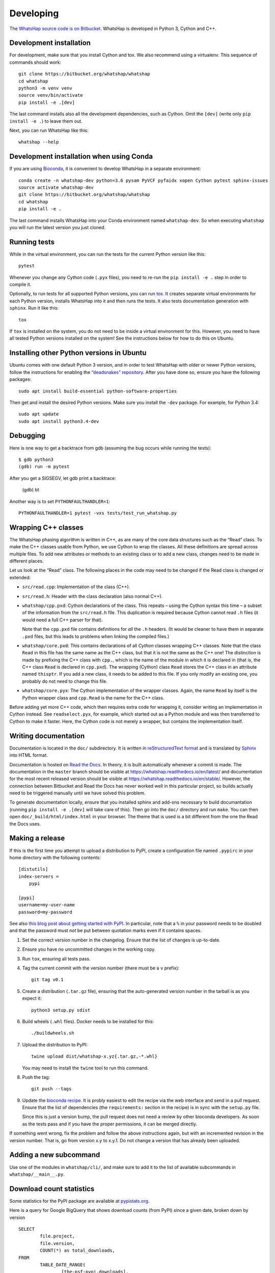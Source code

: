 Developing
==========

The `WhatsHap source code is on Bitbucket <https://bitbucket.org/whatshap/whatshap/>`_.
WhatsHap is developed in Python 3, Cython and C++.


Development installation
------------------------

For development, make sure that you install Cython and tox. We also recommend
using a virtualenv. This sequence of commands should work::

	git clone https://bitbucket.org/whatshap/whatshap
	cd whatshap
	python3 -m venv venv
	source venv/bin/activate
	pip install -e .[dev]

The last command installs also all the development dependencies, such as Cython.
Omit the ``[dev]`` (write only ``pip install -e .``) to leave them out.

Next, you can run WhatsHap like this::

	whatshap --help


Development installation when using Conda
-----------------------------------------

If you are using `Bioconda <https://bioconda.github.io/>`_, it is convenient to develop WhatsHap in a separate environment::

	conda create -n whatshap-dev python=3.6 pysam PyVCF pyfaidx xopen Cython pytest sphinx-issues
	source activate whatshap-dev
	git clone https://bitbucket.org/whatshap/whatshap
	cd whatshap
	pip install -e .

The last command installs WhatsHap into your Conda environment named ``whatshap-dev``. So when
executing ``whatshap`` you will run the latest version you just cloned.


Running tests
-------------

While in the virtual environment, you can run the tests for the current Python version like this::

	pytest

Whenever you change any Cython code (``.pyx`` files), you need to re-run the
``pip install -e .`` step in order to compile it.

Optionally, to run tests for all supported Python versions, you can run
`tox <https://tox.readthedocs.io/>`_. It creates separate virtual environments for each Python
version, installs WhatsHap into it and then runs the tests. It also tests documentation generation
with ``sphinx``. Run it like this::

    tox

If ``tox`` is installed on the system, you do not need to be inside a virtual environment for this.
However, you need to have all tested Python versions installed on the system! See the instructions
below for how to do this on Ubuntu.


Installing other Python versions in Ubuntu
------------------------------------------

Ubuntu comes with one default Python 3 version, and in order to test WhatsHap
with older or newer Python versions, follow the instructions for enabling the
`“deadsnakes” repository <https://launchpad.net/~deadsnakes/+archive/ubuntu/ppa>`_.
After you have done so, ensure you have the following packages::

	sudo apt install build-essential python-software-properties

Then get and install the desired Python versions. Make sure you install the ``-dev`` package.
For example, for Python 3.4::

	sudo apt update
	sudo apt install python3.4-dev


Debugging
---------

Here is one way to get a backtrace from gdb (assuming the bug occurs while
running the tests)::

	$ gdb python3
	(gdb) run -m pytest

After you get a SIGSEGV, let gdb print a backtrace:

	(gdb) bt

Another way is to set ``PYTHONFAULTHANDLER=1``::

	PYTHONFAULTHANDLER=1 pytest -vxs tests/test_run_whatshap.py


Wrapping C++ classes
--------------------

The WhatsHap phasing algorithm is written in C++, as are many of the core
data structures such as the “Read” class. To make the C++ classes usable from
Python, we use Cython to wrap the classes. All these definitions are spread
across multiple files. To add new attributes or methods to an existing class
or to add a new class, changes need to be made in different places.

Let us look at the “Read” class. The following places in the code may need to
be changed if the Read class is changed or extended:

* ``src/read.cpp``: Implementation of the class (C++).
* ``src/read.h``: Header with the class declaration (also normal C++).
* ``whatshap/cpp.pxd``: Cython declarations of the class. This repeats – using
  the Cython syntax this time – a subset of the information from the
  ``src/read.h`` file. This duplication is required because Cython
  cannot read ``.h`` files (it would need a full C++ parser for that).

  Note that the ``cpp.pxd`` file contains definitions for *all* the ``.h``
  headers. (It would be cleaner to have them in separate ``.pxd`` files, but
  this leads to problems when linking the compiled files.)
* ``whatshap/core.pxd``: This contains declarations of all *Cython* classes
  wrapping C++ classes. Note that the class ``Read`` in this file has the
  same name as the C++ class, but that it is not the same as the C++ one!
  The distinction is made by prefixing the C++ class with ``cpp.``, which is
  the name of the module in which it is declared in (that is, the C++ class
  ``Read`` is declared in ``cpp.pxd``). The wrapping (Cython) class ``Read``
  stores the C++ class in an attribute named ``thisptr``. If you add a new
  class, it needs to be added to this file. If you only modify an existing one,
  you probably do not need to change this file.
* ``whatshap/core.pyx``: The Cython implementation of the wrapper classes.
  Again, the name ``Read`` by itself is the Python wrapper class and
  ``cpp.Read`` is the name for the C++ class.

Before adding yet more C++ code, which then requires extra code for wrapping it,
consider writing an implementation in Cython instead. See ``readselect.pyx``,
for example, which started out as a Python module and was then transferred to
Cython to make it faster. Here, the Cython code is not merely a wrapper, but
contains the implementation itself.


Writing documentation
---------------------

Documentation is located in the ``doc/`` subdirectory. It is written in
`reStructuredText format <http://docutils.sourceforge.net/docs/user/rst/quickref.html>`_
and is translated by `Sphinx <http://www.sphinx-doc.org/>`_ into HTML format.

Documentation is hosted on `Read the Docs <https://readthedocs.org/>`_.
In theory, it is built automatically whenever a commit is made. The documentation in the
``master`` branch should be visible at `https://whatshap.readthedocs.io/en/latest/ <https://whatshap.readthedocs.io/en/latest/>`_
and documentation for the most recent released version should be visible at `https://whatshap.readthedocs.io/en/stable/ <https://whatshap.readthedocs.io/en/stable/>`_.
However, the connection between Bitbucket and Read the Docs has never worked
well in this particular project, so builds actually need to be triggered manually
until we have solved this problem.

To generate documentation locally, ensure that you installed sphinx and add-ons
necessary to build documantation (running ``pip install -e .[dev]`` will take
care of this). Then go into the ``doc/`` directory and run ``make``. You can
then open ``doc/_build/html/index.html`` in your browser. The theme that is
used is a bit different from the one the Read the Docs uses.


Making a release
----------------

If this is the first time you attempt to upload a distribution to PyPI, create a
configuration file named ``.pypirc`` in your home directory with the following
contents::

	[distutils]
	index-servers =
	    pypi

	[pypi]
	username=my-user-name
	password=my-password

See also `this blog post about getting started with
PyPI <http://peterdowns.com/posts/first-time-with-pypi.html>`_. In particular,
note that a ``%`` in your password needs to be doubled and that the password
must *not* be put between quotation marks even if it contains spaces.

#. Set the correct version number in the changelog. Ensure that the list of changes is up-to-date.

#. Ensure you have no uncommitted changes in the working copy.

#. Run ``tox``, ensuring all tests pass.

#. Tag the current commit with the version number (there must be a ``v`` prefix)::

       git tag v0.1

#. Create a distribution (``.tar.gz`` file), ensuring that the auto-generated version number in
   the tarball is as you expect it::

       python3 setup.py sdist

#. Build wheels (``.whl`` files). Docker needs to be installed for this::

       ./buildwheels.sh

#. Upload the distribution to PyPI::

       twine upload dist/whatshap-x.yz{.tar.gz,-*.whl}

   You may need to install the ``twine`` tool to run this command.
#. Push the tag::

       git push --tags

#. Update the `bioconda recipe <https://github.com/bioconda/bioconda-recipes/blob/master/recipes/whatshap/meta.yaml>`_.
   It is probly easiest to edit the recipe via the web interface and send in a
   pull request. Ensure that the list of dependencies (the ``requirements:``
   section in the recipe) is in sync with the ``setup.py`` file.

   Since this is just a version bump, the pull request does not need a
   review by other bioconda developers. As soon as the tests pass and if you
   have the proper permissions, it can be merged directly.

If something went wrong, fix the problem and follow the above instructions again,
but with an incremented revision in the version number. That is, go from version
x.y to x.y.1. Do not change a version that has already been uploaded.


Adding a new subcommand
-----------------------

Use one of the modules in ``whatshap/cli/``, and make sure to add it to the list
of available subcommands in ``whatshap/__main__.py``.


Download count statistics
-------------------------

Some statistics for the PyPI package are available at
`pypistats.org <https://pypistats.org/packages/whatshap>`_.

Here is a query for Google BigQuery that shows download counts (from PyPI)
since a given date, broken down by version ::

	SELECT
		file.project,
		file.version,
		COUNT(*) as total_downloads,
	FROM
		TABLE_DATE_RANGE(
			[the-psf:pypi.downloads],
			TIMESTAMP("20170101"),
			CURRENT_TIMESTAMP()
		)
	WHERE
		file.project = 'whatshap'
	GROUP BY
		file.project, file.version

Statistics for the Conda package are available on the
`WhatsHap package detail page <https://anaconda.org/bioconda/whatshap/>`_.
